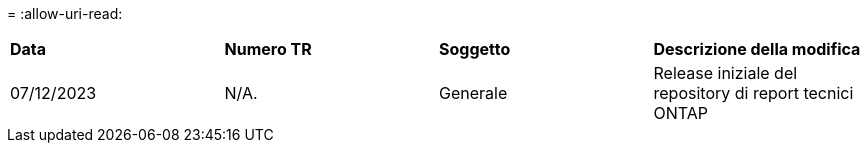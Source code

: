 = 
:allow-uri-read: 


|===


| *Data* | *Numero TR* | *Soggetto* | *Descrizione della modifica* 


| 07/12/2023 | N/A. | Generale | Release iniziale del repository di report tecnici ONTAP 
|===